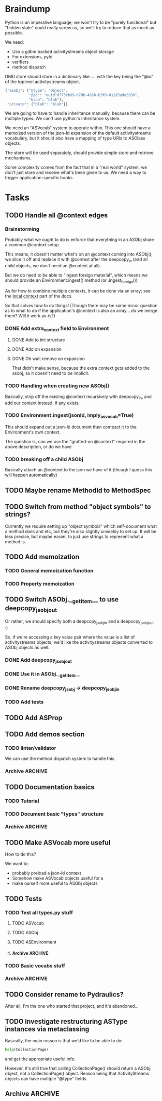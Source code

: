 * Braindump

Python is an imperative language; we won't try to be "purely
functional" but "hidden state" could really screw us, so we'll try to
reduce that as much as possible.

We need:
 - Use a gdbm backed activitystreams object storage
 - For extensions, pyld
 - verifiers
 - method dispatch

DMD store should store in a dictionary like:
... with the key being the "@id" of the toplevel activitystreams
object.

#+BEGIN_SRC python
  {"asobj": {"@type": "Object",
             "@id": "uuid:d773cb99-078b-496b-b3f0-012d3ade5930",
             "blah": "blah"},
   "private": {"blah": "blah"}}
#+END_SRC

We are going to have to handle inheritance manually, because there can
be multiple types.  We can't use python's inheritance system.

We need an "ASVocab" system to operate within.  This one should have
a memoized version of the json-ld expansion of the default
activitystreams vocabulary, but it should also have a mapping of
type URIs to ASClass objects.

The store will be used separately, should provide simple store and
retrieve mechanisms.

Some complexity comes from the fact that in a "real world" system, we
don't just store and receive what's been given to us.  We need a way
to trigger application-specific hooks.

* Tasks
** TODO Handle all @context edges
*** Brainstorming

Probably what we ought to do is enforce that everything in an ASObj
share a common @context setup.

This means, it doesn't matter what's on an @context coming into
ASObj(), we slice it off and replace it with @context after the
deepcopy_in (and all child objects, we don't need an @context at all).

But we do need to be able to "ingest foreign material", which means we
should provide an Environment.ingest() method (or .ingest_foreign())

As for how to combine multiple contexts, it can be done via an array;
see the [[http://www.w3.org/TR/json-ld/#dfn-local-context][local context]] part of the docs.

So that solves how to do things! (Though there may be some minor
question as to what to do if the application's @context is also an
array... do we merge them?  Will it work as-is?)

*** DONE Add extra_context field to Environment
    CLOSED: [2015-10-29 Thu 13:42]

**** DONE Add to init structure
     CLOSED: [2015-10-29 Thu 13:20]
**** DONE Add on expansion
     CLOSED: [2015-10-29 Thu 13:20]
**** DONE Oh wait remove on expansion
     CLOSED: [2015-10-29 Thu 13:42]

That didn't make sense, because the extra context gets added to the
asobj, so it doesn't need to be implicit.

*** TODO Handling when creating new ASObj()

Basically, strip off the existing @context recursively with
deepcopy_in, and add our context instead, if any exists.


*** TODO Environment.ingest(jsonld, imply_asvocab=True)

This should expand out a json-ld document then compact it to the
Environment's own context.

The question is, can we use the "grafted-on @context" required in the
above description, or do we have

*** TODO breaking off a child ASObj

Basically attach an @context to the json we have of it (though I guess
this will happen automatically)

** TODO Maybe rename MethodId to MethodSpec
** TODO Switch from method "object symbols" to strings?

Currently we require setting up "object symbols" which self-document
what a method does and etc, but they're also slightly unwieldy to set
up.  It will be less precise, but maybe easier, to just use strings to
represent what a method is.

** TODO Add memoization
*** TODO General memoization function
*** TODO Property memoization
** TODO Switch ASObj.__getitem__ to use deepcopy_jsobj_out

Or rather, we should specify both a deepcopy_jsobj_in and a deepcopy_jsobj_out :)

So, if we're accessing a key value pair where the value is a list of
activitystreams objects, we'd like the activitystreams objects
converted to ASObj objects as well.

*** DONE Add deepcopy_jsobj_out
    CLOSED: [2015-10-29 Thu 14:07]
*** DONE Use it in ASObj.__getitem__
    CLOSED: [2015-10-29 Thu 14:07]
*** DONE Rename deepcopy_jsobj -> deepcopy_jsobj_in
    CLOSED: [2015-10-29 Thu 14:07]

*** TODO Add tests

** TODO Add ASProp

** TODO Add demos section
*** TODO linter/validator

We can use the method dispatch system to handle this.

*** Archive                                                         :ARCHIVE:
**** DONE Easy GDBM based storage system
     CLOSED: [2015-10-28 Wed 17:17]
     :PROPERTIES:
     :ARCHIVE_TIME: 2015-10-28 Wed 17:21
     :END:
** TODO Documentation basics
*** TODO Tutorial

*** TODO Document basic "types" structure

*** Archive                                                         :ARCHIVE:
**** DONE Add sphinx basic structure
     CLOSED: [2015-10-22 Thu 13:01]
     :PROPERTIES:
     :ARCHIVE_TIME: 2015-10-28 Wed 17:21
     :END:
**** DONE Documentation structure
     CLOSED: [2015-10-28 Wed 17:17]
     :PROPERTIES:
     :ARCHIVE_TIME: 2015-10-28 Wed 17:21
     :END:

  - Intro
    - About ActiviPy
    - Tutorial
  - Core types
  - Vocabulary
  - Extending the environment
  - Advanced Examples

** TODO Make ASVocab more useful

How to do this?

We want to:
 - probably preload a json-ld context
 - Somehow make ASVocab objects useful for a 
 - make ourself more useful to ASObj objects

** TODO Tests
*** TODO Test all types.py stuff
**** TODO ASVocab
**** TODO ASObj
**** TODO ASEnvironment
**** Archive                                                        :ARCHIVE:
***** DONE ASType
      CLOSED: [2015-10-12 Mon 16:37]
      :PROPERTIES:
      :ARCHIVE_TIME: 2015-10-28 Wed 17:21
      :END:
*** TODO Basic vocabs stuff
*** Archive                                                         :ARCHIVE:
**** DONE Basic test infrastructure
     CLOSED: [2015-10-12 Mon 16:37]
     :PROPERTIES:
     :ARCHIVE_TIME: 2015-10-28 Wed 17:21
     :END:
** TODO Consider rename to Pydraulics?

After all, I'm the one who started that project, and it's abandoned...

** TODO Investigate restructuring ASType instances via metaclassing

Basically, the main reason is that we'd like to be able to do:

#+BEGIN_SRC python
help(CollectionPage)
#+END_SRC

and get the appropriate useful info.

However, it's still true that calling CollectionPage() should return a
ASObj object, not a CollectionPage() object.  Reason being that
ActivityStreams objects can have multiple "@type" fields.

** Archive                                                          :ARCHIVE:
*** DONE Add license stuff
    CLOSED: [2015-10-07 Wed 15:01]
    :PROPERTIES:
    :ARCHIVE_TIME: 2015-10-07 Wed 15:01
    :END:
**** DONE Add license files
     CLOSED: [2015-10-07 Wed 14:29]

**** DONE Add note on why both apache v2 and gplv3 to COPYING
     CLOSED: [2015-10-07 Wed 14:33]

**** DONE Add copyright headers and a note on convention
     CLOSED: [2015-10-07 Wed 15:01]


*** DONE Fill in complete vocabulary
    CLOSED: [2015-10-12 Mon 15:36]
    :PROPERTIES:
    :ARCHIVE_TIME: 2015-10-12 Mon 15:41
    :END:
*** CANCELED Switch to pyrsistent for ASObj structures?
   CLOSED: [2015-10-12 Mon 15:35]
    :PROPERTIES:
    :ARCHIVE_TIME: 2015-10-12 Mon 15:41
    :END:

https://github.com/tobgu/pyrsistent

We more or less force/fake immutability right now, and maybe it makes
more sense to just use something that *is* immutable

*UPDATE:* Canceled.  [[https://gist.github.com/datagrok/2199506][More info]] on why Pyrsistent has a promising future,
  but can't work for now.

*** CANCELED Command line test suite
   CLOSED: [2015-10-12 Mon 22:45]
    :PROPERTIES:
    :ARCHIVE_TIME: 2015-10-15 Thu 21:05
    :END:

This is [[https://github.com/evanp/a2test][its own project]] now.  See [[https://github.com/w3c-social/activipy/issues/1][this issue]].

**** Relevant parts of convo

<evanpro> paroneayea: so, a couple of questions on that
<evanpro> Does having a single package that is a producer and a consumer make
          sense? Or multiple packages?                                  [12:18]
<paroneayea> evanpro: my first goal is to make a library for the purpose of
             tests, basically along the lines of how you suggested... it'll
             just store @id's to a gdbm store.  But I'll design it in a way
             that afterwards, it can be used for something like pypump, and
             for using as2 stuff
<paroneayea> but my first goal is: fulfill the test requirements
<evanpro> Whoa!
<paroneayea> while working towards something more general
<paroneayea> gdbm is oldschool I know
<evanpro> Wait what's the GDBM for?
<evanpro> I don't understand what you need persistence for              [12:19]
<paroneayea> well it could also just be a dictionary
<evanpro> Wouldn't an AS2 library do something like
<paroneayea> I was going along with your suggestion that you have a
             command-line submission tool
<evanpro> JSON -> native language object
<evanpro> and native language object -> JSON
<paroneayea> evanpro: yes
<paroneayea> evanpro: ok well maybe it can be in-memory only            [12:20]
<paroneayea> evanpro: my main concern is get the thing working
<evanpro> 1s
<evanpro> So I was thinking that a test command-line app might look like this
<evanpro> https://gist.github.com/evanp/b49c3fc37caa21a323a1
<strugee> hey, would it be useful if I created next week's meeting page and
          filled it with the stuff on the agenda that we didn't get to?
<strugee> e.g. we missed branching models
<evanpro> strugee: YES!                                                 [12:23]
<evanpro> Nice
<paroneayea> evanpro: that might work nicely
<strugee> will do
<paroneayea> evanpro: okay, I will probably do something like that      [12:24]
<evanpro> paroneayea: and then a test driver would work like this
<evanpro> https://gist.github.com/evanp/5d80c0aa3f168465d84d
<evanpro> So that way you could call "testdriver.py dumpactivitytype.py"
                                                                        [12:25]
<evanpro> as well as "testdriver.py dumpactivitytype.rb"
<paroneayea> evanpro: ok
<paroneayea> evanpro: I see
<paroneayea> evanpro: we also want a way to show mutations              [12:26]
<paroneayea> evanpro: and side effects
<paroneayea> eg update verbs should actually update the thing in store
<evanpro> That might be too much for a data format to deal with
<paroneayea> evanpro: I mean, for the test suite
<evanpro> Yes, that's what I'm saying
<paroneayea> we want to be sure that activities can actually do the things
             they promise
<evanpro> What I'm saying is that no we don't                           [12:27]
<evanpro> When we're testing the social API, definitely
<paroneayea> evanpro: this is why I was saying that there's not much to do as
             in terms of a test suite
<evanpro> But I think an activity streams library should just parse from JSON
          and export to JSON
<paroneayea> the only thing your example checks really is that it's valid
             right?
<paroneayea> that it's json, has the right fields, in the right types
<evanpro> It checks that the activitystreams implementation library (the one
          that the dumpactivitytype.py script imports) can find the type of an
          activity                                                      [12:28]
<evanpro> I realize that it appears to be really trivial
<evanpro> But you'd need dozens of such test scripts                    [12:29]
<evanpro> dumpactivityactortype.py
<evanpro> dumpactivityactorid.py
<evanpro> That kind of thing
<paroneayea> evanpro: okay, so I'll definitely support this.
<evanpro> Another possibility is using command-line arguments
<paroneayea> evanpro: though, one of the things is, the activitystreams
             vocabulary *does* describe things with side effects
<paroneayea> I might test for that too, but I won't make it so complex that
             you can't do the simple tsts you ahve                      [12:30]
<evanpro> That's probably a fair point
<evanpro> I would really, really strongly recommend that you first publish
          your intentions for the test format
<paroneayea> evanpro: to the list?
<evanpro> And that you concentrate on the bare minimum first
<evanpro> Yes
<paroneayea> evanpro: okay I'll do that
<evanpro> to the list                                                   [12:31]
<paroneayea> evanpro: I was planning on working on deployment stuff this week,
             but it seems like this has become really urgent
<paroneayea> so I'll make it priority #1
<evanpro> So, one thing we can do when we have even a rudimentary test suite
<evanpro> Is that we can start testing libraries
<evanpro> And so we can start writing libraries                         [12:32]
<paroneayea> evanpro: right
<evanpro> We could even have a hackathon to implement in a lot of different
          languages
<evanpro> And push implementations to npm, Ruby gems, pypi, etc.
<paroneayea> evanpro: anyway, maybe now you can see why I was looking at gdbm;
             if we do have a command line test thing and we *do* promise to
             deliver tests on side effects
<paroneayea> we need some way to persist things
<paroneayea> but
<paroneayea> I agree
<paroneayea> there are tests that don't need that
<evanpro> Right, I hear you
<paroneayea> focus on the other stuff first.
<evanpro> They seem trivial but they are so important                   [12:33]
<evanpro> Probably the big thing is defining what the interface between
          testdriver script and the tested script is
<paroneayea> (and the reason why gdbm is even though it's oldschool, it's also
             dead easy to get working because it's so "dumb")
<paroneayea> evanpro: right.
<evanpro> Oh, yeah, GDBM is fine there
<evanpro> I might suggest using command-line args, too                  [12:34]
<paroneayea> evanpro: I get why you had a "don't engineer this, chris!"
             reaction though :)
<evanpro> maybe something like this
<paroneayea> er
<paroneayea> overengineer
<evanpro> <dumpscript> --activity-part actor --part-property id <filename>
<evanpro> <dumpscript> --activity-part=actor --part-property=id <filename>
                                                                        [12:35]
<evanpro> Those are crummy names but :shrug:
<evanpro> That way implementers don't have to write 50 different testing shims
<paroneayea> evanpro: I hear you
<paroneayea> evanpro: well, it may even be easier                       [12:36]
<evanpro> It may also be worthwhile to have a producer test
<paroneayea> --extract ["actor"]["@id"]
<evanpro> That takes in some parameters and outputs some JSON
<evanpro> Sure
<evanpro> I'd be a little worried about defining a query language
<evanpro> But yeah
<paroneayea> evanpro: it's probably equally complex to define a billion
             arguments
<evanpro> So a producer script might take arguments like this
<paroneayea> for the different components                               [12:37]
<evanpro> agreed!
<evanpro> <buildscript> --actor-id=urn:test:whatever --actor-name="Evan
          Prodromou" --activity-type="Like" --object-id=urn:test:whatever2
          --object-name="This terrible test"                            [12:38]
<evanpro> But yeah pretty nightmarish
<paroneayea> evanpro: so is the idea that this should spit out a
             success/failure code or
<evanpro> Oh, no!
<evanpro> It should spit out JSON!
<paroneayea> just extract the right part?
<paroneayea> okay
<paroneayea> evanpro: and it should validate, right?                    [12:39]
<evanpro> dumpscript == take JSON, just spit out some extracted part of it
<evanpro> buildscript = take params, spit out JSON
<paroneayea> oh I see.
<paroneayea> okay that makes much more sense.
<paroneayea> echoscript == take json, dump out json
<paroneayea> sorry ;)
<evanpro> dumpscript and buildscript are provided by the implementer to test
          the implementation                                            [12:40]
<evanpro> and there's a test driver to run them
<evanpro> so "testdriver dumpscript.py buildscript.py"
<evanpro> Would run all the tests
<evanpro> Or something like that
<paroneayea> hm ok....
<paroneayea> evanpro: I don't understand testdriver                     [12:41]
<paroneayea> what does it do?
<evanpro> Something like https://gist.github.com/evanp/5d80c0aa3f168465d84d



**** CANCELED dumpscript
    CLOSED: [2015-10-12 Mon 22:45]

<evanpro> dumpscript == take JSON, just spit out some extracted part of it

#+BEGIN_SRC python
  import activitystreams

  json = parseCommandLineFileArgument()

  activity = Activity.fromJSON(json)

  print activity.type
#+END_SRC

<evanpro> <dumpscript> --activity-part=actor --part-property=id <filename>

<evanpro> <dumpscript> --activity-part=actor --part-property=id <filename>
<evanpro> Those are crummy names but :shrug:
<evanpro> That way implementers don't have to write 50 different testing shims
<paroneayea> evanpro: I hear you
<paroneayea> evanpro: well, it may even be easier                       [12:36]
<evanpro> It may also be worthwhile to have a producer test
<paroneayea> --extract ["actor"]["@id"]
<evanpro> That takes in some parameters and outputs some JSON
<evanpro> Sure
<evanpro> I'd be a little worried about defining a query language
<evanpro> But yeah
<paroneayea> evanpro: it's probably equally complex to define a billion
             arguments
<evanpro> So a producer script might take arguments like this
<paroneayea> for the different components                               [12:37]
<evanpro> agreed!
<evanpro> <buildscript> --actor-id=urn:test:whatever --actor-name="Evan
          Prodromou" --activity-type="Like" --object-id=urn:test:whatever2
          --object-name="This terrible test"                            [12:38]
<evanpro> But yeah pretty nightmarish


**** CANCELED buildscript
    CLOSED: [2015-10-12 Mon 22:45]

<evanpro> buildscript = take params, spit out JSON

**** CANCELED testdriver
    CLOSED: [2015-10-12 Mon 22:45]

<evanpro> so "testdriver dumpscript.py buildscript.py"

*** DONE Hook up pyld
    CLOSED: [2015-10-20 Tue 15:56]
    :PROPERTIES:
    :ARCHIVE_TIME: 2015-10-20 Tue 15:58
    :END:
**** Brainstorm

Okay, so what do we want to do here?

 - Vocabularies might provide an "implied context".  That's the
   biggest issue, because otherwise it can be inferred unambiguously
   from expanding the document.
 - Mostly, we might not want to re-read things?

This last one is a good goal but maybe we shouldn't worry about it
immediately.

Here's the options from the JsonLdProcessor code:

#+BEGIN_SRC python
  class JsonLdProcessor(object):
      """
      A JSON-LD processor.
      """
      # [...]
      def expand(self, input_, options):
          """
          Performs JSON-LD expansion.

          :param input_: the JSON-LD input to expand.
          :param options: the options to use.
            [base] the base IRI to use.
            [expandContext] a context to expand with.
            [keepFreeFloatingNodes] True to keep free-floating nodes,
              False not to (default: False).
            [documentLoader(url)] the document loader
              (default: _default_document_loader).

          :return: the expanded JSON-LD output.
          """
#+END_SRC

 - we probably want to be able to set expandContext.
 - the documentLoader could thus possibly come with some context
   preloaded.  But that's kind of an optimization.
   
At least we know the two main steps now?

*Update:* It turns out the first of these is much simpler than we
originally were thinking!  There's only one implied context in
ActivityStreams, so we can hardcode the expandContext.

**** DONE Handle the implied context
    CLOSED: [2015-10-19 Mon 21:26]

Should be passed into the environment, but possibly built out of the
vocabulary.

**** DONE cache things in the documentLoader
    CLOSED: [2015-10-20 Tue 15:55]

The documentLoader seems to just be a function accepting a URI, and
raising JsonLdError if something goes badly.

#+BEGIN_SRC python
  {
      'contextUrl': None,
      'documentUrl': url,
      'document': data.decode('utf8')
  }
#+END_SRC

So we could write a factory function that takes a mapping of
{url: document}

#+BEGIN_SRC python
  def make_simple_loader(url_map, load_unknown_urls=True):
      def loader(url):
          # foo
          return loaded_url
      return loader
#+END_SRC

**** DONE Provide a side-effect free environment option
     CLOSED: [2015-10-20 Tue 15:55]
**** DONE Easily build expandContext and documentLoader based on supplied vocabulary?
    CLOSED: [2015-10-20 Tue 15:56]

One way or another we want to reduce the amount of data duplicated
from the building of the Environment

*** DONE Maybe rename types.py to core.py
    CLOSED: [2015-10-22 Thu 09:34]
    :PROPERTIES:
    :ARCHIVE_TIME: 2015-10-22 Thu 09:35
    :END:
*** DONE Fix how ASType.__call__() handles long vs short URIs
    CLOSED: [2015-10-21 Wed 17:39]
    :PROPERTIES:
    :ARCHIVE_TIME: 2015-10-22 Thu 09:35
    :END:
*** DONE ActivityStreams "classes"
   CLOSED: [2015-10-22 Thu 09:36]
    :PROPERTIES:
    :ARCHIVE_TIME: 2015-10-22 Thu 09:36
    :END:

Note that normal python classes can't work here.

**** DONE ASObj
     CLOSED: [2015-10-22 Thu 09:35]
***** DONE Finish all those TODO methods
      CLOSED: [2015-10-22 Thu 09:35]
***** Archive                                                       :ARCHIVE:
****** DONE Construction: Do deep copy of asjson manually
     CLOSED: [2015-10-11 Sun 11:33]
      :PROPERTIES:
      :ARCHIVE_TIME: 2015-10-12 Mon 15:41
      :END:

This way we can catch any asobj types

****** DONE Better inheritance order
     CLOSED: [2015-10-17 Sat 14:05]
      :PROPERTIES:
      :ARCHIVE_TIME: 2015-10-17 Sat 14:05
      :END:

We should do this like in the ANSI Common Lisp book, where we remove
duplicates, but we remove duplictes but keep the *last* appearance of
a "class"

**** Archive                                                        :ARCHIVE:
***** DONE Add inheritance / method dispatch system
    CLOSED: [2015-10-10 Sat 18:49]
     :PROPERTIES:
     :ARCHIVE_TIME: 2015-10-10 Sat 18:49
     :END:

This is trickier than one may think; we can't do Python style 
method resolution because an activity may have multiple types.

***** DONE Easy ASType->ASObj constructor interface
    CLOSED: [2015-10-12 Mon 15:14]
     :PROPERTIES:
     :ARCHIVE_TIME: 2015-10-12 Mon 15:41
     :END:

Something like:

#+BEGIN_SRC python
  from activipy import vocab

  root_beer_note = vocab.Create(
      actor=vocab.Person(
          "http://tsyesika.co.uk",
          displayName="Jessica Tallon"),
      to=["acct:cwebber@identi.ca"],
      object=vocab.Note(
          "http://tsyesika.co.uk/chat/sup-yo/",
          content="Up for some root beer floats?"))
#+END_SRC

This should be able to flow pretty naturally out of our types.py
interface.

*** DONE "environment" w/ method dispatch and object sugar
    CLOSED: [2015-10-26 Mon 13:49]
    :PROPERTIES:
    :ARCHIVE_TIME: 2015-10-26 Mon 13:49
    :END:

**** Brainstorm

So here's how this thing works.

There's an environment, which has a mapping between tuples of
(method_symbol, Vocab) and method_to_call.

#+BEGIN_SRC python
  #                    method name    description    invocation method
  save = Method("save", "Save things", handle_one)
  gather_something = Method("gather_something", "Accrues some info", handle_map)

  myenv = Enviroment(
     mapping={
         (save, Note): note_save,
         (save, Object): basic_save,
  })

  handle_one(myobj, save, db)
#+END_SRC

This way, using the inheritance_chain() method, we can handle
various types of method handling:

 - handle_one
 - handle_map
 - handle_fold

However, we have enough metadata here to provide some sugar.

#+BEGIN_SRC python
  myenv = Environment(
    mapping={bla bla},
    vocab=vocab)

  activity = Environment.c.Activity("http://oh/snap")
  activity.m.save(db)
  # or maybe even just activity.save()
#+END_SRC

This would have to mean that ASObj gets a method dispatch keyword
option on construction, which might be a-ok.

I think this is a pretty good approach.

**** DONE Add Environment and method dispatch
     CLOSED: [2015-10-26 Mon 13:48]
**** DONE Add vocabulary + method-class sugar
     CLOSED: [2015-10-26 Mon 13:49]
**** Archive                                                        :ARCHIVE:
***** DONE Clean up method dispatch plan based on convo w/ steve
    CLOSED: [2015-10-15 Thu 13:29]
     :PROPERTIES:
     :ARCHIVE_TIME: 2015-10-15 Thu 13:31
     :END:

#+BEGIN_SRC python
  save_object = Method("save things", "handle_one")

  myenv = Enviroment(
     mapping={
         (save_object, Note): note_save,
         })

  handle_one(myobj, "save_object", db)
  handle_one(myobj, save_object, db)

  # more pythonic optional interface
  # a bit leaky though
  myenv = MetaEnviroment(
     mapping={
         (save_object, Note): note_save,
         }
      vocab=[BasicVocab]
  )

  myenv.Person("foo")
  Person()
#+END_SRC

*** CANCELED Pass environment into methods?
   CLOSED: [2015-10-28 Wed 17:16]
    :PROPERTIES:
    :ARCHIVE_TIME: 2015-10-28 Wed 17:19
    :END:

Should methods be able to themselves take advantage of method dispatch?
If so, they will need "env" as first argument.

*** DONE Add ASObj.type_astype()
    CLOSED: [2015-10-28 Wed 17:17]
    :PROPERTIES:
    :ARCHIVE_TIME: 2015-10-28 Wed 17:19
    :END:

**** Brainstorm

Here's the problem.

Assume we made an activity like this:

#+BEGIN_SRC python
ROOT_BEER_NOTE_VOCAB = vocab.Create(
    "http://tsyesika.co.uk/act/foo-id-here/",
    actor=vocab.Person(
        "http://tsyesika.co.uk/",
        displayName="Jessica Tallon"),
    to=["acct:cwebber@identi.ca",
        "acct:justaguy@rhiaro.co.uk"],
    object=vocab.Note(
        "htp://tsyesika.co.uk/chat/sup-yo/",
        content="Up for some root beer floats?"))
#+END_SRC

Now assume we made one like this:

#+BEGIN_SRC python
ROOT_BEER_NOTE_JSOBJ = types.ASObj({
    "@type": "Create",
    "@id": "http://tsyesika.co.uk/act/foo-id-here/",
    "actor": {
        "@type": "Person",
        "@id": "http://tsyesika.co.uk/",
        "displayName": "Jessica Tallon"},
    "to": ["acct:cwebber@identi.ca",
           "acct:justaguy@rhiaro.co.uk"],
    "object": {
        "@type": "Note",
        "@id": "htp://tsyesika.co.uk/chat/sup-yo/",
        "content": "Up for some root beer floats?"}})
#+END_SRC

Now even worse:

#+BEGIN_SRC python
  ROOT_BEER_NOTE_JSOBJ = types.ASObj({
      # AAAAAAAAAAA
      "@type": "http://www.w3.org/ns/activitystreams#Create", 
      "@id": "http://tsyesika.co.uk/act/foo-id-here/",
      "actor": {
          "@type": "Person",
          "@id": "http://tsyesika.co.uk/",
          "displayName": "Jessica Tallon"},
      "to": ["acct:cwebber@identi.ca",
             "acct:justaguy@rhiaro.co.uk"],
      "object": {
          "@type": "Note",
          "@id": "htp://tsyesika.co.uk/chat/sup-yo/",
          "content": "Up for some root beer floats?"}})
#+END_SRC

So...
 - we really need to know about the whole set of vocabularies in order
   to do ASObj.type_astype()
 - Obviously, we also need to for method dispatch also
 - It could be then that we don't load ASObj.vocab, but ASObj.env
 - Also, in general you can always do env.asobj_astypes(asobj)
 - Thus, we should also provide env.asobj_method(asobj, method_symbol)
 - Which means also, more obviously, and as a precedent, we must
   provide Environment.asobj_astype_chain(asobj)!

This also means that users should, in general, not use
ASObj.type_astype(), unless they're using the "sugar" edition
which comes from supplying an environment.

We might want to also provide an expanded=True argument to some of those methods.

OR, maybe we can do "cheapest available" determination of an ASType.

What are the ways we might go about pulling down an ASType?

 - By short ID... but this requires this short ID be marked "safe"
   for short expansion
 - By already known URI
 - By json-ld examination (most expensive!)

Do we really want an expand=None?  Maybe that's kind of dumb

**** DONE From short id
    CLOSED: [2015-10-28 Wed 17:17]

The question is, where do we mark whether its safe to consider the
short_id as a safe representation from?  Is it in the environment
or in the vocab?

The vocab may make sense because we could do a
shortids=load_from_vocabs((Vocab1, None), (GMGVocab, "gmg:"))

**** DONE From known URI
     CLOSED: [2015-10-28 Wed 17:17]
**** DONE By json-ld examination
     CLOSED: [2015-10-28 Wed 17:17]

